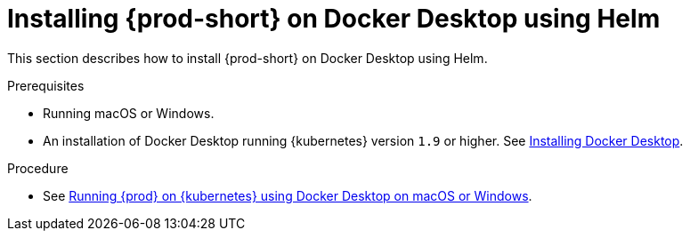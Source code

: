 // Module included in the following assemblies:
//
// installing-che-on-docker-desktop

[id="installing{prod-id-short}_on-docker-desktop-using-helm_{context}"]
= Installing {prod-short} on Docker Desktop using Helm

This section describes how to install {prod-short} on Docker Desktop using Helm.

.Prerequisites

* Running macOS or Windows.
* An installation of Docker Desktop running {kubernetes} version `1.9` or higher. See link:https://www.docker.com/products/docker-desktop[Installing Docker Desktop].

.Procedure

* See link:https://che.eclipse.org/running-eclipse-che-on-kubernetes-using-docker-desktop-for-mac-5d972ed511e1[Running {prod} on {kubernetes} using Docker Desktop on macOS or Windows].
